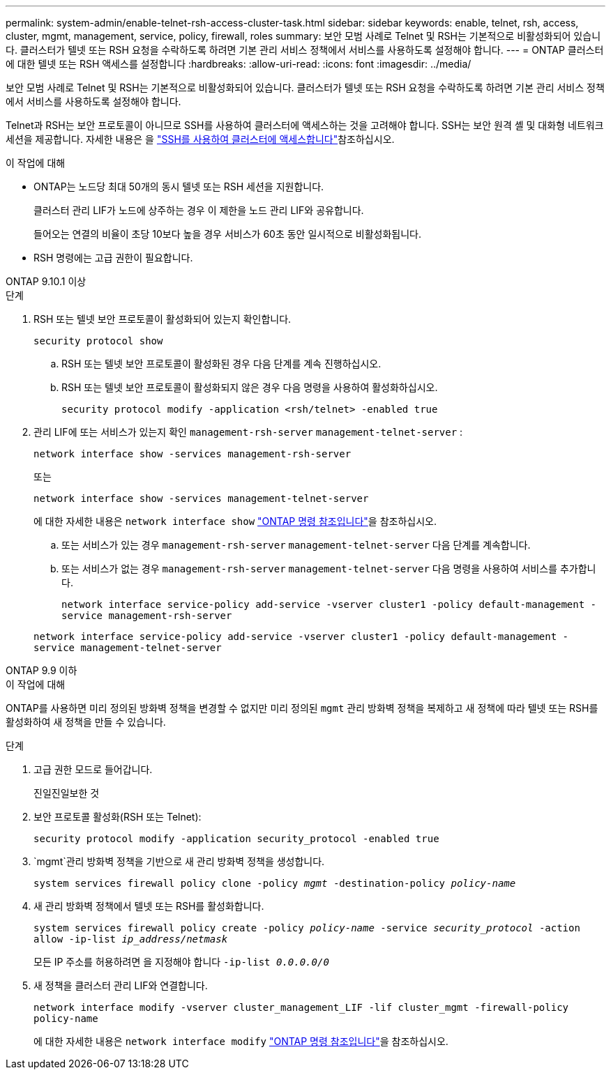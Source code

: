 ---
permalink: system-admin/enable-telnet-rsh-access-cluster-task.html 
sidebar: sidebar 
keywords: enable, telnet, rsh, access, cluster, mgmt, management, service, policy, firewall, roles 
summary: 보안 모범 사례로 Telnet 및 RSH는 기본적으로 비활성화되어 있습니다. 클러스터가 텔넷 또는 RSH 요청을 수락하도록 하려면 기본 관리 서비스 정책에서 서비스를 사용하도록 설정해야 합니다. 
---
= ONTAP 클러스터에 대한 텔넷 또는 RSH 액세스를 설정합니다
:hardbreaks:
:allow-uri-read: 
:icons: font
:imagesdir: ../media/


[role="lead"]
보안 모범 사례로 Telnet 및 RSH는 기본적으로 비활성화되어 있습니다. 클러스터가 텔넷 또는 RSH 요청을 수락하도록 하려면 기본 관리 서비스 정책에서 서비스를 사용하도록 설정해야 합니다.

Telnet과 RSH는 보안 프로토콜이 아니므로 SSH를 사용하여 클러스터에 액세스하는 것을 고려해야 합니다. SSH는 보안 원격 셸 및 대화형 네트워크 세션을 제공합니다. 자세한 내용은 을 link:./access-cluster-ssh-task.html["SSH를 사용하여 클러스터에 액세스합니다"]참조하십시오.

.이 작업에 대해
* ONTAP는 노드당 최대 50개의 동시 텔넷 또는 RSH 세션을 지원합니다.
+
클러스터 관리 LIF가 노드에 상주하는 경우 이 제한을 노드 관리 LIF와 공유합니다.

+
들어오는 연결의 비율이 초당 10보다 높을 경우 서비스가 60초 동안 일시적으로 비활성화됩니다.

* RSH 명령에는 고급 권한이 필요합니다.


[role="tabbed-block"]
====
.ONTAP 9.10.1 이상
--
.단계
. RSH 또는 텔넷 보안 프로토콜이 활성화되어 있는지 확인합니다.
+
`security protocol show`

+
.. RSH 또는 텔넷 보안 프로토콜이 활성화된 경우 다음 단계를 계속 진행하십시오.
.. RSH 또는 텔넷 보안 프로토콜이 활성화되지 않은 경우 다음 명령을 사용하여 활성화하십시오.
+
`security protocol modify -application <rsh/telnet> -enabled true`



. 관리 LIF에 또는 서비스가 있는지 확인 `management-rsh-server` `management-telnet-server` :
+
`network interface show -services management-rsh-server`

+
또는

+
`network interface show -services management-telnet-server`

+
에 대한 자세한 내용은 `network interface show` link:https://docs.netapp.com/us-en/ontap-cli/network-interface-show.html["ONTAP 명령 참조입니다"^]을 참조하십시오.

+
.. 또는 서비스가 있는 경우 `management-rsh-server` `management-telnet-server` 다음 단계를 계속합니다.
.. 또는 서비스가 없는 경우 `management-rsh-server` `management-telnet-server` 다음 명령을 사용하여 서비스를 추가합니다.
+
`network interface service-policy add-service -vserver cluster1 -policy default-management -service management-rsh-server`

+
`network interface service-policy add-service -vserver cluster1 -policy default-management -service management-telnet-server`





--
.ONTAP 9.9 이하
--
.이 작업에 대해
ONTAP를 사용하면 미리 정의된 방화벽 정책을 변경할 수 없지만 미리 정의된 `mgmt` 관리 방화벽 정책을 복제하고 새 정책에 따라 텔넷 또는 RSH를 활성화하여 새 정책을 만들 수 있습니다.

.단계
. 고급 권한 모드로 들어갑니다.
+
진일진일보한 것

. 보안 프로토콜 활성화(RSH 또는 Telnet):
+
`security protocol modify -application security_protocol -enabled true`

.  `mgmt`관리 방화벽 정책을 기반으로 새 관리 방화벽 정책을 생성합니다.
+
`system services firewall policy clone -policy _mgmt_ -destination-policy _policy-name_`

. 새 관리 방화벽 정책에서 텔넷 또는 RSH를 활성화합니다.
+
`system services firewall policy create -policy _policy-name_ -service _security_protocol_ -action allow -ip-list _ip_address/netmask_`

+
모든 IP 주소를 허용하려면 을 지정해야 합니다 `-ip-list _0.0.0.0/0_`

. 새 정책을 클러스터 관리 LIF와 연결합니다.
+
`network interface modify -vserver cluster_management_LIF -lif cluster_mgmt -firewall-policy policy-name`

+
에 대한 자세한 내용은 `network interface modify` link:https://docs.netapp.com/us-en/ontap-cli/network-interface-modify.html["ONTAP 명령 참조입니다"^]을 참조하십시오.



--
====
